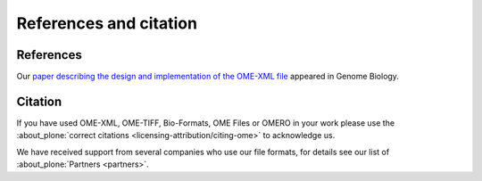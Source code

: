 References and citation
=======================

References
----------

Our `paper describing the design and implementation of the OME-XML file 
<http://genomebiology.biomedcentral.com/articles/10.1186/gb-2005-6-5-r47>`_
appeared in Genome Biology.

Citation
--------

If you have used OME-XML, OME-TIFF, Bio-Formats, OME Files or OMERO in
your work please use the :about_plone:`correct citations
<licensing-attribution/citing-ome>` to acknowledge us.

We have received support from several companies who use our file formats, for
details see our list of :about_plone:`Partners <partners>`.

